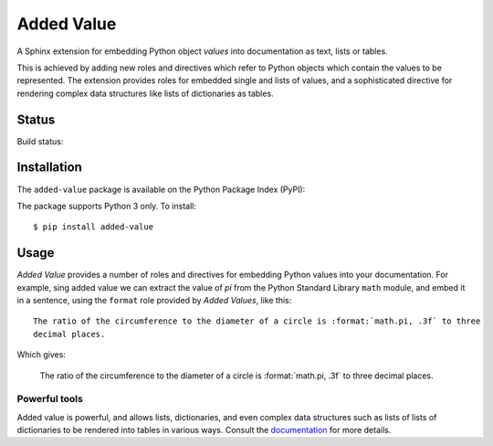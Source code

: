 ===========
Added Value
===========

A Sphinx extension for embedding Python object *values* into documentation as text, lists
or tables.

This is achieved by adding new roles and directives which refer to Python objects which contain
the values to be represented. The extension provides roles for embedded single and lists of values,
and a sophisticated directive for rendering complex data structures like lists of dictionaries as
tables.


Status
======

Build status:

.. image:: https://github.com/sixty-north/added-value/workflows/CI/badge.svg?branch=master
     :target: https://github.com/sixty-north/added-value/actions?workflow=CI
     :alt: CI Status

.. image:: https://readthedocs.org/projects/added-value/badge/?version=latest
    :target: https://added-value.readthedocs.io/en/latest/?badge=latest
    :alt: Documentation Status


Installation
============

The ``added-value`` package is available on the Python Package Index (PyPI):

.. image:: https://badge.fury.io/py/added-value.svg
    :target: https://badge.fury.io/py/added-value

The package supports Python 3 only. To install::

  $ pip install added-value


Usage
=====

*Added Value* provides a number of roles and directives for embedding Python values into your
documentation. For example, sing added value we can extract the value of *pi* from the Python
Standard Library ``math`` module, and embed it in a sentence, using the ``format`` role provided
by *Added Values*, like this:

::

    The ratio of the circumference to the diameter of a circle is :format:`math.pi, .3f` to three
    decimal places.

Which gives:

    The ratio of the circumference to the diameter of a circle is :format:`math.pi, .3f` to three
    decimal places.

Powerful tools
--------------

Added value is powerful, and allows lists, dictionaries, and even complex data structures such as
lists of lists of dictionaries to be rendered into tables in various ways. Consult the
`documentation <https://added-value.readthedocs.io/en/latest/>`_ for more details.

